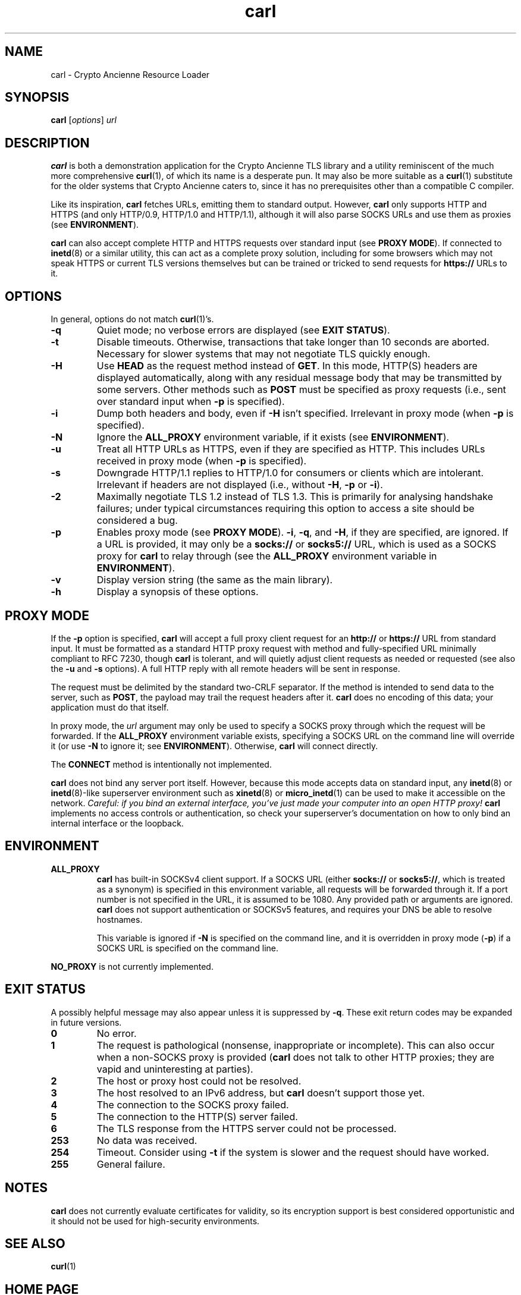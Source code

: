 .TH carl 1 "Crypto Ancienne"

.SH NAME
carl \- Crypto Ancienne Resource Loader

.SH SYNOPSIS
.B carl
.RI [ options ]
\fIurl\fR

.SH DESCRIPTION
.B carl
is both a demonstration application for the Crypto Ancienne TLS library and a utility reminiscent of the much more comprehensive
.BR curl (1),
of which its name is a desperate pun. It may also be more suitable as a
.BR curl (1)
substitute for the older systems that Crypto Ancienne caters to, since
it has no prerequisites other than a compatible C compiler.
.LP
Like its inspiration,
.B carl
fetches URLs, emitting them to standard output. However,
.B carl
only supports HTTP and HTTPS (and only HTTP/0.9, HTTP/1.0 and HTTP/1.1), although it will also parse SOCKS URLs and use them as proxies (see
.BR ENVIRONMENT ).
.LP
.B carl
can also accept complete
HTTP and HTTPS requests over standard input (see
.B PROXY
.BR MODE ).
If connected to
.BR inetd (8)
or a similar utility, this can act as a complete proxy solution, including for some browsers which may not speak HTTPS or
current TLS versions themselves but can be trained or tricked to send requests for
.B https://
URLs to it.

.SH OPTIONS
In general, options do not match
.BR curl (1)'s.
.LP
.TP
.B \-q
Quiet mode; no verbose errors are displayed (see
.B EXIT
.BR STATUS ).
.TP
.B \-t
Disable timeouts. Otherwise, transactions that take longer than 10 seconds are aborted. Necessary for slower systems that may not negotiate TLS quickly enough.
.TP
.B \-H
Use
.B HEAD
as the request method instead of
.BR GET .
In this mode, HTTP(S) headers are displayed automatically, along with any residual message body that may be transmitted by some servers. Other methods such as
.B POST
must be specified as proxy requests (i.e., sent over standard input when
.B \-p
is specified).
.TP
.B \-i
Dump both headers and body, even if
.B \-H
isn't specified. Irrelevant in proxy mode (when
.B \-p
is specified).
.TP
.B \-N
Ignore the
.B ALL_PROXY
environment variable, if it exists (see
.BR ENVIRONMENT ).
.TP
.B \-u
Treat all HTTP URLs as HTTPS, even if they are specified as HTTP. This includes URLs received in proxy mode (when
.B \-p
is specified).
.TP
.B \-s
Downgrade HTTP/1.1 replies to HTTP/1.0 for consumers or clients which are intolerant. Irrelevant if headers are not displayed (i.e., without
.BR \-H ,
.BR \-p
or
.BR \-i ).
.TP
.B \-2
Maximally negotiate TLS 1.2 instead of TLS 1.3. This is primarily for
analysing handshake failures; under typical circumstances requiring this
option to access a site should be considered a bug.
.TP
.B \-p
Enables proxy mode (see
.B PROXY
.BR MODE ).
.BR \-i ,
.BR \-q ,
and
.BR \-H ,
if they are specified, are ignored. If a URL is provided, it may only be a
.B socks://
or
.B socks5://
URL, which is used as a SOCKS proxy for
.B carl
to relay through (see the
.B ALL_PROXY
environment variable in
.BR ENVIRONMENT ).
.TP
.B \-v
Display version string (the same as the main library).
.TP
.B \-h
Display a synopsis of these options.

.SH "PROXY MODE"
If the
.B \-p
option is specified,
.B carl
will accept a full proxy client request for an
.B http://
or
.B https://
URL from standard input. It must be formatted as a standard HTTP proxy request with method
and fully-specified URL minimally compliant to RFC 7230, though
.B carl
is tolerant, and will quietly adjust client requests as needed or requested (see also the
.B \-u
and
.B \-s
options). A full HTTP reply with all remote headers will be sent in response.
.LP
The request must be delimited by the standard two-CRLF separator. If the method is intended to send data to the server, such as
.BR POST ,
the payload may trail the request headers after it.
.B carl
does no encoding of this data; your application must do that itself.
.LP
In proxy mode, the \fIurl\fR argument may only be used to specify a SOCKS proxy through which the request will be forwarded. If the
.B ALL_PROXY
environment variable exists, specifying a SOCKS URL on the command line will override it (or use
.B -N
to ignore it; see
.BR ENVIRONMENT ).
Otherwise,
.B carl
will connect directly.
.LP
The
.B CONNECT
method is intentionally not implemented.
.LP
.B carl
does not bind any server port itself. However, because this mode accepts data on standard input, any
.BR inetd (8)
or
.BR inetd (8)-like
superserver environment such as
.BR xinetd (8)
or
.BR micro_inetd (1)
can be used to make it accessible on the network. \fICareful: if you bind an external interface, you've just made your computer into an open HTTP proxy!\fR
.B carl
implements no access controls or authentication, so check your superserver's documentation on how to only bind an internal interface or the loopback.
.SH ENVIRONMENT
.TP
.B ALL_PROXY
.B carl
has built-in SOCKSv4 client support. If a SOCKS URL (either
.B socks://
or
.BR socks5:// ,
which is treated as a synonym) is specified in this environment variable, all requests will be forwarded through it.
If a port number is not specified in the URL, it is assumed to be 1080. Any provided path or arguments are ignored.
.B carl
does not support authentication or SOCKSv5 features, and requires your DNS be able to resolve hostnames.
.IP
This variable is ignored if
.B \-N
is specified on the command line, and it is overridden in proxy mode
.RB ( \-p )
if a SOCKS URL is specified on the command line.
.LP
.B NO_PROXY
is not currently implemented.
.SH "EXIT STATUS"
A possibly helpful message may also appear unless it is suppressed by
.BR \-q .
These exit return codes may be expanded in future versions.
.TP
.B 0
No error.
.TP
.B 1
The request is pathological (nonsense, inappropriate or incomplete). This can also occur when a non-SOCKS proxy is provided
.RB ( carl
does not talk to other HTTP proxies; they are vapid and uninteresting at parties).
.TP
.B 2
The host or proxy host could not be resolved.
.TP
.B 3
The host resolved to an IPv6 address, but
.B carl
doesn't support those yet.
.TP
.B 4
The connection to the SOCKS proxy failed.
.TP
.B 5
The connection to the HTTP(S) server failed.
.TP
.B 6
The TLS response from the HTTPS server could not be processed.
.TP
.B 253
No data was received.
.TP
.B 254
Timeout. Consider using
.B \-t
if the system is slower and the request should have worked.
.TP
.B 255
General failure.

.SH NOTES
.B carl
does not currently evaluate certificates for validity, so its encryption support is best considered opportunistic and it
should not be used for high-security environments.

.SH "SEE ALSO"
.BR curl (1)

.SH "HOME PAGE"
https://github.com/classilla/cryanc

.SH AUTHOR
(C)2020-2 Cameron Kaiser and Contributors. All rights reserved. Additional copyrights apply; see the home page for full credits. BSD license.
